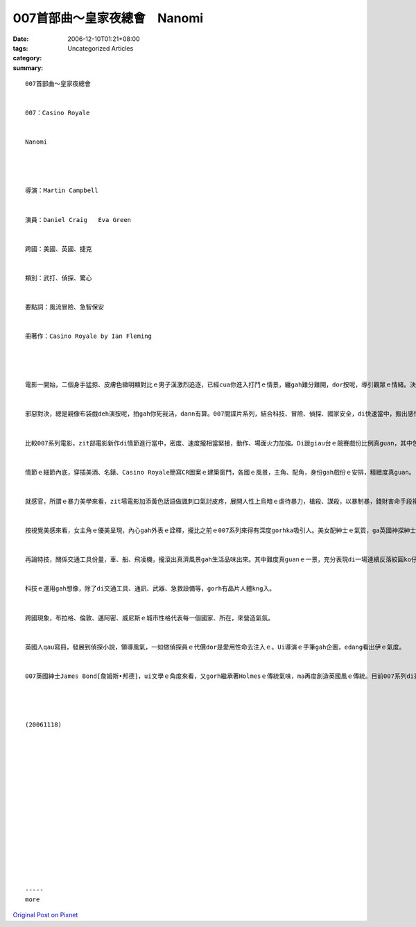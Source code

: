 007首部曲～皇家夜總會　Nanomi
#######################################

:date: 2006-12-10T01:21+08:00
:tags: 
:category: Uncategorized Articles
:summary: 


:: 

  007首部曲～皇家夜總會


  007：Casino Royale


  Nanomi




  導演：Martin Campbell


  演員：Daniel Craig   Eva Green


  跨國：美國、英國、捷克


  類別：武打、偵探、驚心


  要點詞：風流冒險、急智保安


  冊著作：Casino Royale by Ian Fleming




  電影一開始，二個身手猛掠、皮膚色緻明顯對比ｅ男子漢激烈追逐，已經cua你進入打鬥ｅ情景，纏gah難分難開，dor按呢，導引觀眾ｅ情緒。決鬥動作di大銀幕頂面，一點仔ma ve糊ge拖沙，驚險當中，斟酌小心是致勝ｅ關鍵，貫穿頭尾。


  邪惡對決，總是親像布袋戲deh演按呢，拍gah你死我活，dann有算。007間諜片系列，結合科技、冒險、偵探、國家安全，di快速當中，搬出感情、正義、忠心、鬥智。


  比較007系列電影，zit部電影新作di情節進行當中，密度、速度攏相當緊接，動作、場面火力加強。Di跋giau台ｅ競賽戲份比例真guan，其中包括讀心術ｅ微妙，局中有局，詐騙手腕、陷害，親像剝洋蔥仔頭一層一層攏無冷場，ganna會ho你感覺愈深hiang，已經顛覆著過去人講做戲悾、看戲憨ｅ觀點。


  情節ｅ細節內底，穿插美酒、名錶、Casino Royale簡寫CR圖案ｅ建築窗門，各國ｅ風景，主角、配角，身份gah戲份ｅ安排，精緻度真guan。


  就感官，所謂ｅ暴力美學來看，zit場電影加添黃色話語做諷刺口氣討皮疼，展開人性上烏暗ｅ虐待暴力，槍殺、謀殺，以暴制暴，錢財害命手段複雜殘酷。


  按視覺美感來看，女主角ｅ優美呈現，內心gah外表ｅ詮釋，攏比之前ｅ007系列來得有深度gorhka吸引人。美女配紳士ｅ氣質，ga英國神探紳士襯托出另外一個層次ｅ高峰。


  再論特技，關係交通工具份量，車、船、飛凌機，攏滾出真濟風景gah生活品味出來。其中難度真guanｅ一景，充分表現di一場連續反落絞圓ko仔、千萬價值Aston Martin，名車粉身碎骨ｅ鏡頭。


  科技ｅ運用gah想像，除了di交通工具、通訊、武器、急救設備等，gorh有晶片人體kng入。


  跨國現象，布拉格、倫敦、邁阿密、威尼斯ｅ城市性格代表每一個國家、所在，來營造氣氛。


  英國人qau寫冊，發展到偵探小說，領導風氣，一如做偵探員ｅ代價dor是愛用性命去注入ｅ。Ui導演ｅ手筆gah企圖，edang看出伊ｅ氣度。


  007英國紳士James Bond[詹姆斯•邦德]，ui文學ｅ角度來看，又gorh繼承著Holmesｅ傳統氣味，ma再度創造英國風ｅ傳統。目前007系列di臺灣出版翻譯品真少。Mgor，咱edang ui閱讀Holmes系列來追尋zit條路線。




  (20061118)
















  -----
  more


`Original Post on Pixnet <http://nanomi.pixnet.net/blog/post/9285477>`_